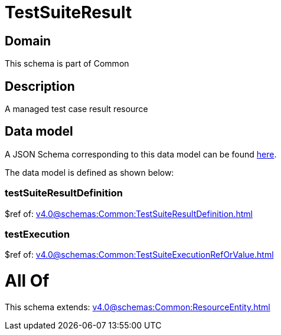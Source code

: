 = TestSuiteResult

[#domain]
== Domain

This schema is part of Common

[#description]
== Description

A managed test case result resource


[#data_model]
== Data model

A JSON Schema corresponding to this data model can be found https://tmforum.org[here].

The data model is defined as shown below:


=== testSuiteResultDefinition
$ref of: xref:v4.0@schemas:Common:TestSuiteResultDefinition.adoc[]


=== testExecution
$ref of: xref:v4.0@schemas:Common:TestSuiteExecutionRefOrValue.adoc[]


= All Of 
This schema extends: xref:v4.0@schemas:Common:ResourceEntity.adoc[]
